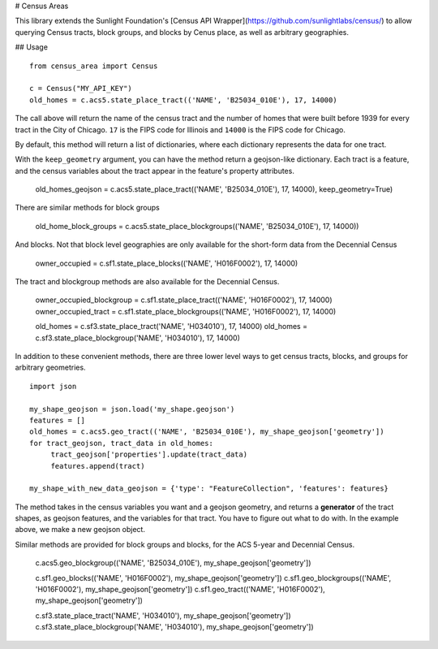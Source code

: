 # Census Areas

This library extends the Sunlight Foundation's [Census API Wrapper](https://github.com/sunlightlabs/census/) to allow querying Census tracts, block groups, and blocks by Cenus place, as well as arbitrary geographies.

## Usage

::

    from census_area import Census

    c = Census("MY_API_KEY")
    old_homes = c.acs5.state_place_tract(('NAME', 'B25034_010E'), 17, 14000)
    
The call above will return the name of the census tract and the number of homes that were built before 1939 for every tract in the City of Chicago. ``17`` is the FIPS code for Illinois and ``14000`` is the FIPS code for Chicago.

By default, this method will return a list of dictionaries, where each dictionary represents the data for one tract. 

With the ``keep_geometry`` argument, you can have the method return a geojson-like dictionary. Each tract is a feature, and the census variables about the tract appear in the feature's property attributes.

    old_homes_geojson = c.acs5.state_place_tract(('NAME', 'B25034_010E'), 17, 14000), keep_geometry=True)

There are similar methods for block groups

    old_home_block_groups = c.acs5.state_place_blockgroups(('NAME', 'B25034_010E'), 17, 14000))

And blocks. Not that block level geographies are only available for the short-form data from the Decennial Census
  
    owner_occupied = c.sf1.state_place_blocks(('NAME', 'H016F0002'), 17, 14000)

The tract and blockgroup methods are also available for the Decennial Census.

    owner_occupied_blockgroup = c.sf1.state_place_tract(('NAME', 'H016F0002'), 17, 14000)
    owner_occupied_tract = c.sf1.state_place_blockgroups(('NAME', 'H016F0002'), 17, 14000)
    
    old_homes = c.sf3.state_place_tract('NAME', 'H034010'), 17, 14000)
    old_homes = c.sf3.state_place_blockgroup('NAME', 'H034010'), 17, 14000)

In addition to these convenient methods, there are three lower level ways to get census tracts, blocks, and groups for arbitrary geometries.

::
    
    import json
    
    my_shape_geojson = json.load('my_shape.geojson')
    features = []
    old_homes = c.acs5.geo_tract(('NAME', 'B25034_010E'), my_shape_geojson['geometry'])
    for tract_geojson, tract_data in old_homes:
         tract_geojson['properties'].update(tract_data)
         features.append(tract)
         
    my_shape_with_new_data_geojson = {'type': "FeatureCollection", 'features': features}
    

The method takes in the census variables you want and a geojson geometry, and returns a **generator** of the tract shapes, as geojson features, and the variables for that tract. You have to figure out what to do with. In the example above, we make a new geojson object.

Similar methods are provided for block groups and blocks, for the ACS 5-year and Decennial Census.

    c.acs5.geo_blockgroup(('NAME', 'B25034_010E'), my_shape_geojson['geometry'])
    
    c.sf1.geo_blocks(('NAME', 'H016F0002'), my_shape_geojson['geometry'])
    c.sf1.geo_blockgroups(('NAME', 'H016F0002'), my_shape_geojson['geometry'])
    c.sf1.geo_tract(('NAME', 'H016F0002'), my_shape_geojson['geometry'])
    
    c.sf3.state_place_tract('NAME', 'H034010'), my_shape_geojson['geometry'])
    c.sf3.state_place_blockgroup('NAME', 'H034010'), my_shape_geojson['geometry'])
